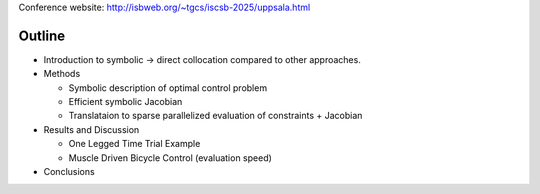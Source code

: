 Conference website: http://isbweb.org/~tgcs/iscsb-2025/uppsala.html

Outline
=======

- Introduction to symbolic -> direct collocation compared to other approaches.
- Methods

  - Symbolic description of optimal control problem
  - Efficient symbolic Jacobian
  - Translataion to sparse parallelized evaluation of constraints + Jacobian

- Results and Discussion

  - One Legged Time Trial Example
  - Muscle Driven Bicycle Control (evaluation speed)

- Conclusions
